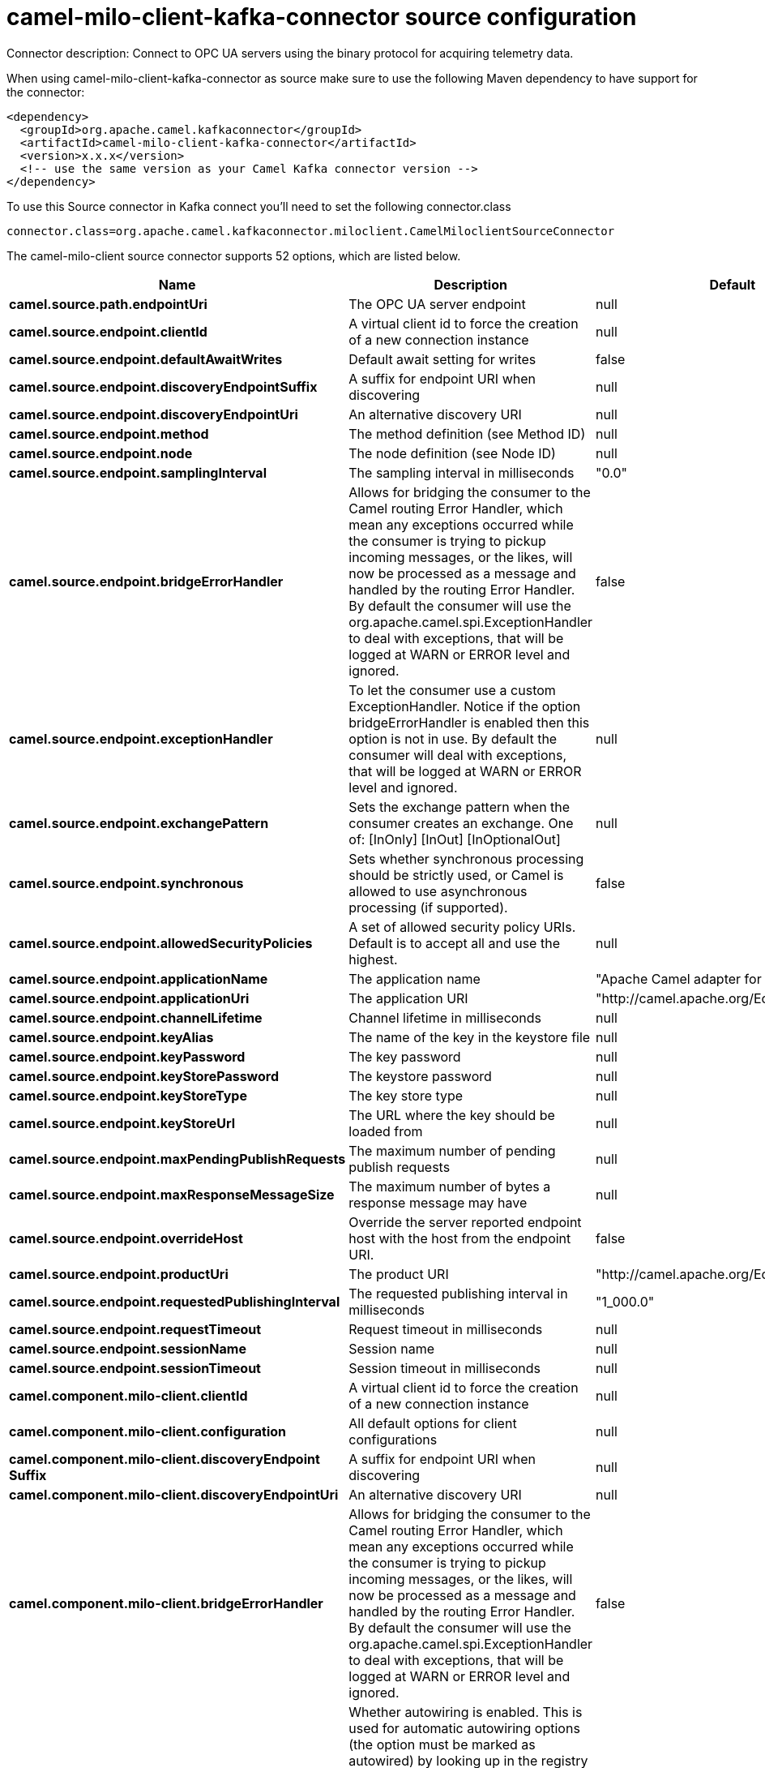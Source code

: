 // kafka-connector options: START
[[camel-milo-client-kafka-connector-source]]
= camel-milo-client-kafka-connector source configuration

Connector description: Connect to OPC UA servers using the binary protocol for acquiring telemetry data.

When using camel-milo-client-kafka-connector as source make sure to use the following Maven dependency to have support for the connector:

[source,xml]
----
<dependency>
  <groupId>org.apache.camel.kafkaconnector</groupId>
  <artifactId>camel-milo-client-kafka-connector</artifactId>
  <version>x.x.x</version>
  <!-- use the same version as your Camel Kafka connector version -->
</dependency>
----

To use this Source connector in Kafka connect you'll need to set the following connector.class

[source,java]
----
connector.class=org.apache.camel.kafkaconnector.miloclient.CamelMiloclientSourceConnector
----


The camel-milo-client source connector supports 52 options, which are listed below.



[width="100%",cols="2,5,^1,1,1",options="header"]
|===
| Name | Description | Default | Required | Priority
| *camel.source.path.endpointUri* | The OPC UA server endpoint | null | true | HIGH
| *camel.source.endpoint.clientId* | A virtual client id to force the creation of a new connection instance | null | false | MEDIUM
| *camel.source.endpoint.defaultAwaitWrites* | Default await setting for writes | false | false | MEDIUM
| *camel.source.endpoint.discoveryEndpointSuffix* | A suffix for endpoint URI when discovering | null | false | MEDIUM
| *camel.source.endpoint.discoveryEndpointUri* | An alternative discovery URI | null | false | MEDIUM
| *camel.source.endpoint.method* | The method definition (see Method ID) | null | false | MEDIUM
| *camel.source.endpoint.node* | The node definition (see Node ID) | null | false | MEDIUM
| *camel.source.endpoint.samplingInterval* | The sampling interval in milliseconds | "0.0" | false | MEDIUM
| *camel.source.endpoint.bridgeErrorHandler* | Allows for bridging the consumer to the Camel routing Error Handler, which mean any exceptions occurred while the consumer is trying to pickup incoming messages, or the likes, will now be processed as a message and handled by the routing Error Handler. By default the consumer will use the org.apache.camel.spi.ExceptionHandler to deal with exceptions, that will be logged at WARN or ERROR level and ignored. | false | false | MEDIUM
| *camel.source.endpoint.exceptionHandler* | To let the consumer use a custom ExceptionHandler. Notice if the option bridgeErrorHandler is enabled then this option is not in use. By default the consumer will deal with exceptions, that will be logged at WARN or ERROR level and ignored. | null | false | MEDIUM
| *camel.source.endpoint.exchangePattern* | Sets the exchange pattern when the consumer creates an exchange. One of: [InOnly] [InOut] [InOptionalOut] | null | false | MEDIUM
| *camel.source.endpoint.synchronous* | Sets whether synchronous processing should be strictly used, or Camel is allowed to use asynchronous processing (if supported). | false | false | MEDIUM
| *camel.source.endpoint.allowedSecurityPolicies* | A set of allowed security policy URIs. Default is to accept all and use the highest. | null | false | MEDIUM
| *camel.source.endpoint.applicationName* | The application name | "Apache Camel adapter for Eclipse Milo" | false | MEDIUM
| *camel.source.endpoint.applicationUri* | The application URI | "http://camel.apache.org/EclipseMilo/Client" | false | MEDIUM
| *camel.source.endpoint.channelLifetime* | Channel lifetime in milliseconds | null | false | MEDIUM
| *camel.source.endpoint.keyAlias* | The name of the key in the keystore file | null | false | MEDIUM
| *camel.source.endpoint.keyPassword* | The key password | null | false | MEDIUM
| *camel.source.endpoint.keyStorePassword* | The keystore password | null | false | MEDIUM
| *camel.source.endpoint.keyStoreType* | The key store type | null | false | MEDIUM
| *camel.source.endpoint.keyStoreUrl* | The URL where the key should be loaded from | null | false | MEDIUM
| *camel.source.endpoint.maxPendingPublishRequests* | The maximum number of pending publish requests | null | false | MEDIUM
| *camel.source.endpoint.maxResponseMessageSize* | The maximum number of bytes a response message may have | null | false | MEDIUM
| *camel.source.endpoint.overrideHost* | Override the server reported endpoint host with the host from the endpoint URI. | false | false | MEDIUM
| *camel.source.endpoint.productUri* | The product URI | "http://camel.apache.org/EclipseMilo" | false | MEDIUM
| *camel.source.endpoint.requestedPublishingInterval* | The requested publishing interval in milliseconds | "1_000.0" | false | MEDIUM
| *camel.source.endpoint.requestTimeout* | Request timeout in milliseconds | null | false | MEDIUM
| *camel.source.endpoint.sessionName* | Session name | null | false | MEDIUM
| *camel.source.endpoint.sessionTimeout* | Session timeout in milliseconds | null | false | MEDIUM
| *camel.component.milo-client.clientId* | A virtual client id to force the creation of a new connection instance | null | false | MEDIUM
| *camel.component.milo-client.configuration* | All default options for client configurations | null | false | MEDIUM
| *camel.component.milo-client.discoveryEndpoint Suffix* | A suffix for endpoint URI when discovering | null | false | MEDIUM
| *camel.component.milo-client.discoveryEndpointUri* | An alternative discovery URI | null | false | MEDIUM
| *camel.component.milo-client.bridgeErrorHandler* | Allows for bridging the consumer to the Camel routing Error Handler, which mean any exceptions occurred while the consumer is trying to pickup incoming messages, or the likes, will now be processed as a message and handled by the routing Error Handler. By default the consumer will use the org.apache.camel.spi.ExceptionHandler to deal with exceptions, that will be logged at WARN or ERROR level and ignored. | false | false | MEDIUM
| *camel.component.milo-client.autowiredEnabled* | Whether autowiring is enabled. This is used for automatic autowiring options (the option must be marked as autowired) by looking up in the registry to find if there is a single instance of matching type, which then gets configured on the component. This can be used for automatic configuring JDBC data sources, JMS connection factories, AWS Clients, etc. | true | false | MEDIUM
| *camel.component.milo-client.allowedSecurity Policies* | A set of allowed security policy URIs. Default is to accept all and use the highest. | null | false | MEDIUM
| *camel.component.milo-client.applicationName* | The application name | "Apache Camel adapter for Eclipse Milo" | false | MEDIUM
| *camel.component.milo-client.applicationUri* | The application URI | "http://camel.apache.org/EclipseMilo/Client" | false | MEDIUM
| *camel.component.milo-client.channelLifetime* | Channel lifetime in milliseconds | null | false | MEDIUM
| *camel.component.milo-client.keyAlias* | The name of the key in the keystore file | null | false | MEDIUM
| *camel.component.milo-client.keyPassword* | The key password | null | false | MEDIUM
| *camel.component.milo-client.keyStorePassword* | The keystore password | null | false | MEDIUM
| *camel.component.milo-client.keyStoreType* | The key store type | null | false | MEDIUM
| *camel.component.milo-client.keyStoreUrl* | The URL where the key should be loaded from | null | false | MEDIUM
| *camel.component.milo-client.maxPendingPublish Requests* | The maximum number of pending publish requests | null | false | MEDIUM
| *camel.component.milo-client.maxResponseMessageSize* | The maximum number of bytes a response message may have | null | false | MEDIUM
| *camel.component.milo-client.overrideHost* | Override the server reported endpoint host with the host from the endpoint URI. | false | false | MEDIUM
| *camel.component.milo-client.productUri* | The product URI | "http://camel.apache.org/EclipseMilo" | false | MEDIUM
| *camel.component.milo-client.requestedPublishing Interval* | The requested publishing interval in milliseconds | "1_000.0" | false | MEDIUM
| *camel.component.milo-client.requestTimeout* | Request timeout in milliseconds | null | false | MEDIUM
| *camel.component.milo-client.sessionName* | Session name | null | false | MEDIUM
| *camel.component.milo-client.sessionTimeout* | Session timeout in milliseconds | null | false | MEDIUM
|===



The camel-milo-client source connector has no converters out of the box.





The camel-milo-client source connector has no transforms out of the box.





The camel-milo-client source connector has no aggregation strategies out of the box.
// kafka-connector options: END
